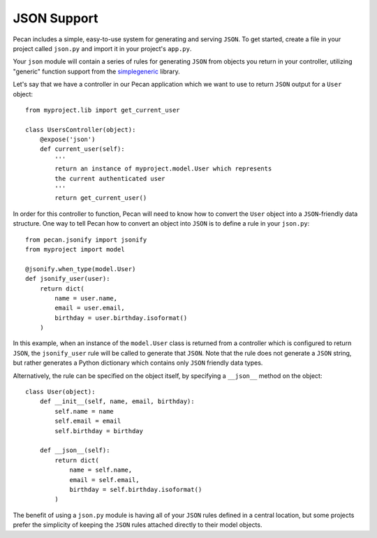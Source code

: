 .. _jsonify:


JSON Support
============
Pecan includes a simple, easy-to-use system for generating and serving
``JSON``. To get started, create a file in your project called
``json.py`` and import it in your project's ``app.py``.

Your ``json`` module will contain a series of rules for generating
``JSON`` from objects you return in your controller, utilizing
"generic" function support from the 
`simplegeneric <http://pypi.python.org/pypi/simplegeneric>`_ library.

Let's say that we have a controller in our Pecan application which
we want to use to return ``JSON`` output for a ``User`` object::
    
    from myproject.lib import get_current_user
    
    class UsersController(object):
        @expose('json')
        def current_user(self):
            '''
            return an instance of myproject.model.User which represents
            the current authenticated user
            '''
            return get_current_user()

In order for this controller to function, Pecan will need to know how to
convert the ``User`` object into a ``JSON``-friendly data structure. One
way to tell Pecan how to convert an object into ``JSON`` is to define a
rule in your ``json.py``::

    from pecan.jsonify import jsonify
    from myproject import model
    
    @jsonify.when_type(model.User)
    def jsonify_user(user):
        return dict(
            name = user.name,
            email = user.email,
            birthday = user.birthday.isoformat()
        )

In this example, when an instance of the ``model.User`` class is
returned from a controller which is configured to return ``JSON``, the
``jsonify_user`` rule will be called to generate that ``JSON``. Note
that the rule does not generate a ``JSON`` string, but rather generates
a Python dictionary which contains only ``JSON`` friendly data types.

Alternatively, the rule can be specified on the object itself, by
specifying a ``__json__`` method on the object::

    class User(object):
        def __init__(self, name, email, birthday):
            self.name = name
            self.email = email
            self.birthday = birthday
        
        def __json__(self):
            return dict(
                name = self.name,
                email = self.email,
                birthday = self.birthday.isoformat()
            )

The benefit of using a ``json.py`` module is having all of your ``JSON``
rules defined in a central location, but some projects prefer the
simplicity of keeping the ``JSON`` rules attached directly to their
model objects.
